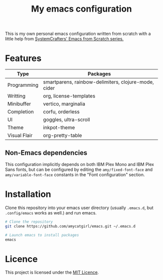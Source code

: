 #+title: My emacs configuration

This is my own personal emacs configuration written from scratch with a little help from [[https://github.com/daviwil/emacs-from-scratch][SystemCrafters' Emacs from Scratch series.]]

* Features

|--------------+------------------------------------------------------|
| Type         | Packages                                             |
|--------------+------------------------------------------------------|
| Programming  | smartparens, rainbow-delimiters, clojure-mode, cider |
| Writting     | org, license-templates                               |
| Minibuffer   | vertico, marginalia                                  |
| Completion   | corfu, orderless                                     |
| UI           | goggles, ultra-scroll                                |
| Theme        | inkpot-theme                                         |
| Visual Flair | org-pretty-table                                     |
|--------------+------------------------------------------------------|

** Non-Emacs dependencies
This configuration implicitly depends on both IBM Plex Mono and IBM Plex Sans fonts, but can be configured by editing the ~amy/fixed-font-face~ and ~amy/variable-font-face~ constants in the "Font configuration" section.

* Installation

Clone this repository into your emacs user directory (usually ~.emacs.d~, but ~.config/emacs~ works as well.) and run emacs.

#+begin_src bash  
  # Clone the repository
  git clone https://github.com/amycatgirl/emacs.git ~/.emacs.d

  # Launch emacs to install packages
  emacs
#+end_src

* Licence
This project is licensed under the [[file:LICENCE][MIT Licence]].
